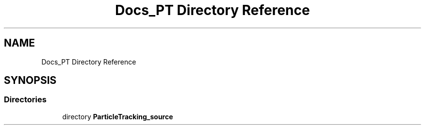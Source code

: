 .TH "Docs_PT Directory Reference" 3 "Mon Jun 24 2019" "dfnTrans" \" -*- nroff -*-
.ad l
.nh
.SH NAME
Docs_PT Directory Reference
.SH SYNOPSIS
.br
.PP
.SS "Directories"

.in +1c
.ti -1c
.RI "directory \fBParticleTracking_source\fP"
.br
.in -1c
